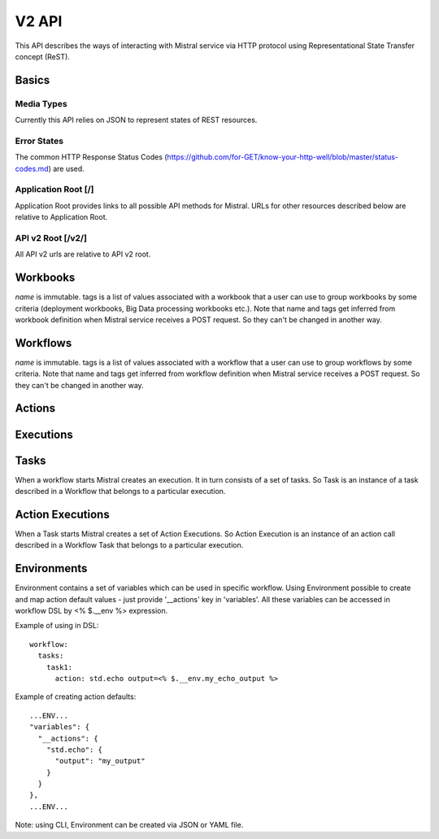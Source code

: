 V2 API
======

This API describes the ways of interacting with Mistral service via HTTP protocol using Representational State Transfer concept (ReST).


Basics
-------


Media Types
^^^^^^^^^^^

Currently this API relies on JSON to represent states of REST resources.

Error States
^^^^^^^^^^^^

The common HTTP Response Status Codes (https://github.com/for-GET/know-your-http-well/blob/master/status-codes.md) are used.

Application Root [/]
^^^^^^^^^^^^^^^^^^^^
Application Root provides links to all possible API methods for Mistral. URLs for other resources described below are relative to Application Root.

API v2 Root [/v2/]
^^^^^^^^^^^^^^^^^^
All API v2 urls are relative to API v2 root.

Workbooks
---------

.. autotype:: mistral.api.controllers.v2.workbook.Workbook
   :members:

`name` is immutable. tags is a list of values associated with a workbook that a user can use to group workbooks by some criteria (deployment workbooks, Big Data processing workbooks etc.). Note that name and tags get inferred from workbook definition when Mistral service receives a POST request. So they can't be changed in another way.

.. autotype:: mistral.api.controllers.v2.workbook.Workbooks
   :members:

.. rest-controller:: mistral.api.controllers.v2.workbook:WorkbooksController
   :webprefix: /v2/workbooks


Workflows
---------

.. autotype:: mistral.api.controllers.v2.workflow.Workflow
   :members:

`name` is immutable. tags is a list of values associated with a workflow that a user can use to group workflows by some criteria. Note that name and tags get inferred from workflow definition when Mistral service receives a POST request. So they can't be changed in another way.

.. autotype:: mistral.api.controllers.v2.workflow.Workflows
   :members:

.. rest-controller:: mistral.api.controllers.v2.workflow:WorkflowsController
   :webprefix: /v2/workflows

Actions
-------

.. autotype:: mistral.api.controllers.v2.action.Action
   :members:

.. autotype:: mistral.api.controllers.v2.action.Actions
   :members:

.. rest-controller:: mistral.api.controllers.v2.action:ActionsController
   :webprefix: /v2/actions


Executions
----------

.. autotype:: mistral.api.controllers.v2.execution.Execution
   :members:

.. autotype:: mistral.api.controllers.v2.execution.Executions
   :members:

.. rest-controller:: mistral.api.controllers.v2.execution:ExecutionsController
    :webprefix: /v2/executions


Tasks
-----

When a workflow starts Mistral creates an execution. It in turn consists of a set of tasks. So Task is an instance of a task described in a Workflow that belongs to a particular execution.


.. autotype:: mistral.api.controllers.v2.task.Task
   :members:

.. autotype:: mistral.api.controllers.v2.task.Tasks
   :members:

.. rest-controller:: mistral.api.controllers.v2.task:TasksController
    :webprefix: /v2/tasks

.. rest-controller:: mistral.api.controllers.v2.task:ExecutionTasksController
    :webprefix: /v2/executions


Action Executions
-----------------

When a Task starts Mistral creates a set of Action Executions. So Action Execution is an instance of an action call described in a Workflow Task that belongs to a particular execution.


.. autotype:: mistral.api.controllers.v2.action_execution.ActionExecution
   :members:

.. autotype:: mistral.api.controllers.v2.action_execution.ActionExecutions
   :members:

.. rest-controller:: mistral.api.controllers.v2.action_execution:ActionExecutionsController
    :webprefix: /v2/action_executions

.. rest-controller:: mistral.api.controllers.v2.action_execution:TasksActionExecutionController
    :webprefix: /v2/tasks


Environments
------------

Environment contains a set of variables which can be used in specific workflow. Using Environment possible to create and map action default values - just provide '__actions' key in 'variables'. All these variables can be accessed in workflow DSL by <% $.__env %> expression.

Example of using in DSL::

  workflow:
    tasks:
      task1:
        action: std.echo output=<% $.__env.my_echo_output %>

Example of creating action defaults::


  ...ENV...
  "variables": {
    "__actions": {
      "std.echo": {
        "output": "my_output"
      }
    }
  },
  ...ENV...

Note: using CLI, Environment can be created via JSON or YAML file.

.. autotype:: mistral.api.controllers.v2.environment.Environment
   :members:

.. autotype:: mistral.api.controllers.v2.environment.Environments
   :members:

.. rest-controller:: mistral.api.controllers.v2.environment:EnvironmentController
   :webprefix: /v2/environments
